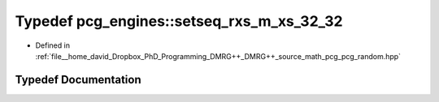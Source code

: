.. _exhale_typedef_namespacepcg__engines_1a3288e643795bb29b5cd1c8c5bb71d5f1:

Typedef pcg_engines::setseq_rxs_m_xs_32_32
==========================================

- Defined in :ref:`file__home_david_Dropbox_PhD_Programming_DMRG++_DMRG++_source_math_pcg_pcg_random.hpp`


Typedef Documentation
---------------------


.. doxygentypedef:: pcg_engines::setseq_rxs_m_xs_32_32
